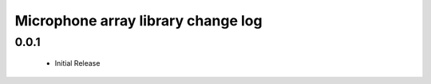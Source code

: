 Microphone array library change log
===================================

0.0.1
-----
  * Initial Release